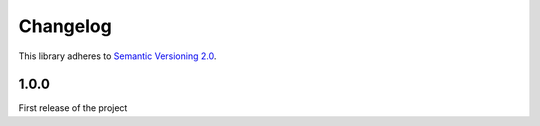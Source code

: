 Changelog
=========

This library adheres to `Semantic Versioning 2.0 <http://semver.org/>`_.

1.0.0
-----

First release of the project
